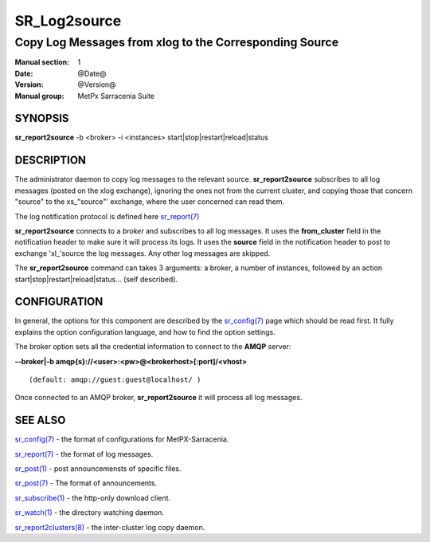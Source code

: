 
==============
 SR_Log2source
==============

-------------------------------------------------------
Copy Log Messages from xlog to the Corresponding Source 
-------------------------------------------------------

:Manual section: 1 
:Date: @Date@
:Version: @Version@
:Manual group: MetPx Sarracenia Suite


SYNOPSIS
========

**sr_report2source** -b <broker> -i <instances> start|stop|restart|reload|status

DESCRIPTION
===========

The administrator daemon to copy log messages to the relevant source.
**sr_report2source** subscribes to all log messages 
(posted on the xlog exchange), ignoring the ones not from the current cluster, 
and copying those that concern "source" to the xs\_"source"' exchange, where
the user concerned can read them.

The log notification protocol is defined here `sr_report(7) <sr_report.7.html>`_

**sr_report2source** connects to a *broker* and subscribes to all log messages. 
It uses the **from_cluster** 
field in the notification header to make sure it will process its logs. It uses
the **source** field in the notification header to post to exchange 'xl\_'source
the log messages. Any other log messages are skipped.

The **sr_report2source** command can takes 3 arguments: a broker, a number of instances,
followed by an action start|stop|restart|reload|status... (self described).

CONFIGURATION
=============

In general, the options for this component are described by the
`sr_config(7) <sr_config.7.html>`_  page which should be read first. 
It fully explains the option configuration language, and how to find 
the option settings.

The broker option sets all the credential information to connect to 
the **AMQP** server: 

**--broker|-b amqp{s}://<user>:<pw>@<brokerhost>[:port]/<vhost>**

::

      (default: amqp://guest:guest@localhost/ ) 

Once connected to an AMQP broker, **sr_report2source** it will process all log messages. 




SEE ALSO
========

`sr_config(7) <sr_config.7.html>`_ - the format of configurations for MetPX-Sarracenia.

`sr_report(7) <sr_report.7.html>`_ - the format of log messages.

`sr_post(1) <sr_post.1.html>`_ - post announcemensts of specific files.

`sr_post(7) <sr_post.7.html>`_ - The format of announcements.

`sr_subscribe(1) <sr_subscribe.1.html>`_ - the http-only download client.

`sr_watch(1) <sr_watch.1.html>`_ - the directory watching daemon.

`sr_report2clusters(8) <sr_report2clusters.8.html>`_ - the inter-cluster log copy daemon.

